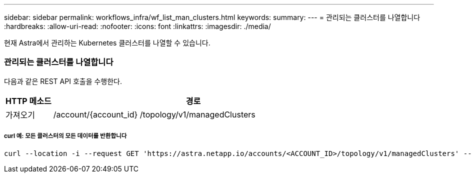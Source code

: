 ---
sidebar: sidebar 
permalink: workflows_infra/wf_list_man_clusters.html 
keywords:  
summary:  
---
= 관리되는 클러스터를 나열합니다
:hardbreaks:
:allow-uri-read: 
:nofooter: 
:icons: font
:linkattrs: 
:imagesdir: ./media/


[role="lead"]
현재 Astra에서 관리하는 Kubernetes 클러스터를 나열할 수 있습니다.



=== 관리되는 클러스터를 나열합니다

다음과 같은 REST API 호출을 수행한다.

[cols="1,6"]
|===
| HTTP 메소드 | 경로 


| 가져오기 | /account/{account_id} /topology/v1/managedClusters 
|===


===== curl 예: 모든 클러스터의 모든 데이터를 반환합니다

[source, curl]
----
curl --location -i --request GET 'https://astra.netapp.io/accounts/<ACCOUNT_ID>/topology/v1/managedClusters' --header 'Accept: */*' --header 'Authorization: Bearer <API_TOKEN>'
----